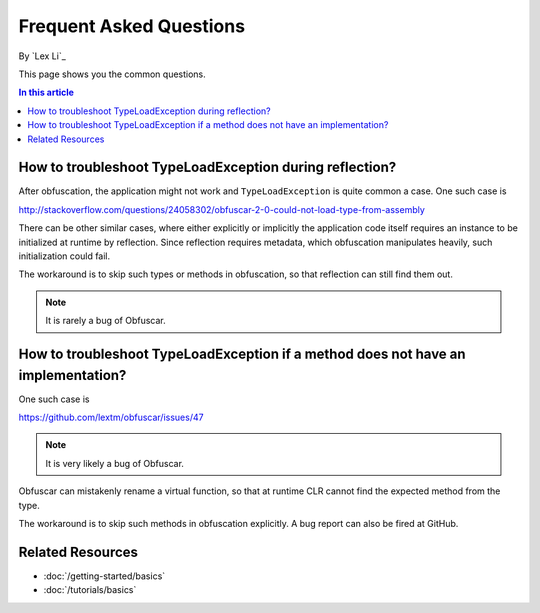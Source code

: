 Frequent Asked Questions
========================
By `Lex Li`_

This page shows you the common questions.

.. contents:: In this article
   :local:
   :depth: 1

How to troubleshoot TypeLoadException during reflection?
--------------------------------------------------------
After obfuscation, the application might not work and ``TypeLoadException`` is quite common a case. One such case is 

http://stackoverflow.com/questions/24058302/obfuscar-2-0-could-not-load-type-from-assembly

There can be other similar cases, where either explicitly or implicitly the application code itself requires an instance to be initialized at runtime by reflection. 
Since reflection requires metadata, which obfuscation manipulates heavily, such initialization could fail.

The workaround is to skip such types or methods in obfuscation, so that reflection can still find them out.

.. note:: It is rarely a bug of Obfuscar.

How to troubleshoot TypeLoadException if a method does not have an implementation?
----------------------------------------------------------------------------------
One such case is 

https://github.com/lextm/obfuscar/issues/47

.. note:: It is very likely a bug of Obfuscar.

Obfuscar can mistakenly rename a virtual function, so that at runtime CLR cannot find the expected method from the type.

The workaround is to skip such methods in obfuscation explicitly. A bug report can also be fired at GitHub.

Related Resources
-----------------

- :doc:`/getting-started/basics`
- :doc:`/tutorials/basics`
